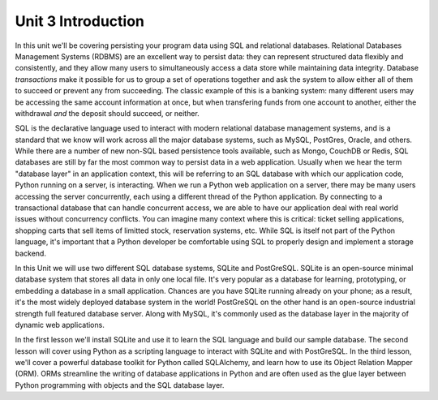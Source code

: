 Unit 3 Introduction
===================

In this unit we'll be covering persisting your program data using SQL and
relational databases. Relational Databases Management Systems (RDBMS) 
are an excellent way to persist 
data: they can represent structured data flexibly and consistently, and they
allow many users to simultaneously access a data store
while maintaining data integrity. Database *transactions* make it possible for us 
to group a set of operations together and ask the system
to allow either all of them to succeed or prevent any from succeeding. 
The classic example of this is a banking system: many different users
may be accessing the same account information at once, but 
when transfering funds from one account to another, either the withdrawal *and*
the deposit should succeed, or neither.

SQL is the declarative language used to interact with
modern relational database management systems, and is a standard that we
know will work across all the major database systems, such as MySQL, PostGres, 
Oracle, and others. While there are a number of new non-SQL based persistence 
tools available, such as Mongo, CouchDB or Redis, SQL databases are still
by far the most common way to persist data in a web application. Usually when 
we hear the term "database layer" in an application context, this will be referring
to an SQL database with which our application code, Python running on a server, 
is interacting. When we run a Python web application on a server,
there may be many users accessing the server concurrently,
each using a different thread of the Python application. By connecting to a 
transactional database that can handle concurrent access, we are able to 
have our application deal with real world issues without concurrency conflicts.
You can imagine many context where this is critical: ticket selling applications,
shopping carts that sell items of limitted stock, reservation systems, etc.
While SQL is itself not part of the Python language, it's important that a Python
developer be comfortable using SQL to properly design and implement a storage backend.

In this Unit we will use two different SQL database systems, SQLite and PostGreSQL.
SQLite is an open-source minimal database system that stores all data in only one local file. It's
very popular as a database for learning, prototyping, or embedding a database
in a small application. Chances are you have SQLite running already on your phone;
as a result, it's the most widely deployed database system in the world!
PostGreSQL on the other hand is an open-source industrial strength full featured database server.
Along with MySQL, it's commonly used as the database layer in the majority
of dynamic web applications.

In the first lesson we'll install SQLite and use it to learn the SQL language and
build our sample database. The second lesson will cover using Python as a scripting 
language to interact with SQLite and with PostGreSQL. In the third lesson, we'll
cover a powerful database toolkit for Python called SQLAlchemy, and learn
how to use its Object Relation Mapper (ORM). ORMs streamline the 
writing of database applications in Python and are often used as the glue layer
between Python programming with objects and the SQL database layer.






